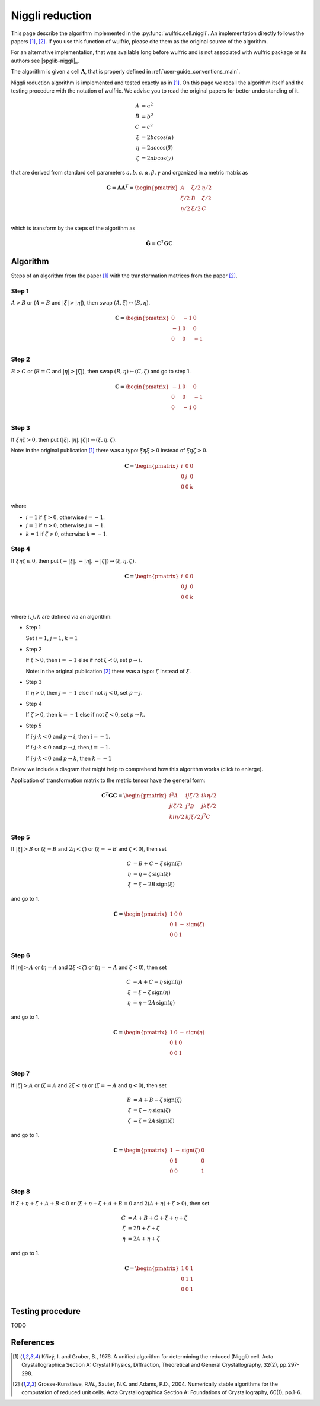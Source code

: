 .. _library_niggli:

****************
Niggli reduction
****************

This page describe the algorithm implemented in the :py:func:`wulfric.cell.niggli`.
An implementation directly follows the papers [1]_, [2]_. If you use this function of
wulfric, please cite them as the original source of the algorithm.

For an alternative implementation, that was available long before wulfric and is not
associated with wulfric package or its authors see |spglib-niggli|_.

The algorithm is given a cell :math:`\boldsymbol{A}`, that is properly defined in
:ref:`user-guide_conventions_main`.

Niggli reduction algorithm is implemented and tested exactly as in [1]_. On this page we
recall the algorithm itself and the testing procedure with the notation of wulfric. We
advise you to read the original papers for better understanding of it.

.. math::
    A & = a^2 \\
    B & = b^2 \\
    C & = c^2 \\
    \xi & = 2bc \cos(\alpha) \\
    \eta & = 2ac \cos(\beta) \\
    \zeta & = 2ab \cos(\gamma)

that are derived from standard cell parameters :math:`a,b,c,\alpha,\beta,\gamma` and
organized in a metric matrix as

.. math::

    \boldsymbol{G} = \boldsymbol{A}  \boldsymbol{A}^T
    =
    \begin{pmatrix}
        A & \zeta/2 & \eta/2 \\
        \zeta/2 & B & \xi/2 \\
        \eta/2 & \xi/2 & C \\
    \end{pmatrix}

which is transform by the steps of the algorithm as

.. math::

    \boldsymbol{\tilde{G}}
    =
    \boldsymbol{C}^T
    \boldsymbol{G}
    \boldsymbol{C}


Algorithm
=========

Steps of an algorithm from the paper [1]_ with the transformation matrices from the paper
[2]_.

Step 1
------

:math:`A > B` or (:math:`A = B` and :math:`|\xi| > |\eta|`), then swap
:math:`(A, \xi) \leftrightarrow (B,\eta)`.

.. math::

    \boldsymbol{C} =
    \begin{pmatrix}
        0 & -1 & 0 \\
        -1 & 0 & 0 \\
        0 & 0 & -1 \\
    \end{pmatrix}

Step 2
------

:math:`B > C` or (:math:`B = C` and :math:`|\eta| > |\zeta|`), then swap
:math:`(B, \eta) \leftrightarrow (C,\zeta)` and go to step 1.

.. math::

    \boldsymbol{C} =
    \begin{pmatrix}
        -1 & 0 & 0 \\
        0 & 0 & -1 \\
        0 & -1 & 0 \\
    \end{pmatrix}

Step 3
------

If :math:`\xi \eta \zeta > 0`, then put
:math:`(|\xi|, |\eta|, |\zeta|) \rightarrow (\xi, \eta, \zeta)`.

Note: in the original publication [1]_ there was a typo: :math:`\xi \eta \xi > 0`
instead of :math:`\xi \eta \zeta > 0`.

.. math::

    \boldsymbol{C} =
    \begin{pmatrix}
        i & 0 & 0 \\
        0 & j & 0 \\
        0 & 0 & k \\
    \end{pmatrix}

where

* :math:`i = 1` if :math:`\xi > 0`, otherwise :math:`i = -1`.
* :math:`j = 1` if :math:`\eta > 0`, otherwise :math:`j = -1`.
* :math:`k = 1` if :math:`\zeta > 0`, otherwise :math:`k = -1`.

Step 4
------

If :math:`\xi \eta \zeta \leq 0`, then put
:math:`(-|\xi|, -|\eta|, -|\zeta|) \rightarrow (\xi, \eta, \zeta)`.

.. math::

    \boldsymbol{C} =
    \begin{pmatrix}
        i & 0 & 0 \\
        0 & j & 0 \\
        0 & 0 & k \\
    \end{pmatrix}

where :math:`i,j,k` are defined via an algorithm:



* Step 1

  Set :math:`i = 1`, :math:`j = 1`, :math:`k = 1`

* Step 2

  If :math:`\xi > 0`, then :math:`i = -1` else if not :math:`\xi < 0`,
  set :math:`p \rightarrow i`.

  Note: in the original publication [2]_ there was a typo: :math:`\zeta`
  instead of :math:`\xi`.

* Step 3

  If :math:`\eta > 0`, then :math:`j = -1` else if not :math:`\eta < 0`,
  set :math:`p \rightarrow j`.

* Step 4

  If :math:`\zeta > 0`, then :math:`k = -1` else if not :math:`\zeta < 0`,
  set :math:`p \rightarrow k`.

* Step 5

  If :math:`i \cdot j \cdot  k < 0` and :math:`p \rightarrow i`, then :math:`i = -1`.

  If :math:`i \cdot j \cdot  k < 0` and :math:`p \rightarrow j`, then :math:`j = -1`.

  If :math:`i \cdot j \cdot  k < 0` and :math:`p \rightarrow k`, then :math:`k = -1`


Below we include a diagram that might help to comprehend how this algorithm works (click
to enlarge).

Application of transformation matrix to the metric tensor have the general form:

.. math::

    \boldsymbol{C}^T \boldsymbol{G} \boldsymbol{C}
    =
    \begin{pmatrix}
        i^2 A & ij \zeta/2 & ik \eta/2 \\
        ji \zeta/2 & j^2 B & jk \xi/2 \\
        ki \eta/2 & kj \xi/2 & j^2 C \\
    \end{pmatrix}

.. figure:: ../../img/niggli-step-4.png
    :align: center
    :target: ../../_images/niggli-step-4.png

Step 5
------

If :math:`|\xi| > B` or (:math:`\xi = B` and :math:`2\eta < \zeta`) or
(:math:`\xi = -B` and :math:`\zeta < 0`), then set

.. math::
    C & = B + C - \xi \,\text{sign}(\xi) \\
    \eta & = \eta - \zeta \,\text{sign}(\xi) \\
    \xi & = \xi - 2B \,\text{sign}(\xi)

and go to 1.

.. math::

    \boldsymbol{C} =
    \begin{pmatrix}
        1 & 0 & 0 \\
        0 & 1 & -\text{sign}(\xi) \\
        0 & 0 & 1 \\
    \end{pmatrix}

Step 6
------

If :math:`|\eta| > A` or (:math:`\eta = A` and :math:`2\xi < \zeta`) or
(:math:`\eta = -A` and :math:`\zeta < 0`), then set

.. math::
    C & = A + C - \eta \,\text{sign}(\eta) \\
    \xi & = \xi - \zeta \,\text{sign}(\eta) \\
    \eta & = \eta - 2A \,\text{sign}(\eta)

and go to 1.

.. math::

    \boldsymbol{C} =
    \begin{pmatrix}
        1 & 0 & -\text{sign}(\eta) \\
        0 & 1 & 0 \\
        0 & 0 & 1 \\
    \end{pmatrix}

Step 7
------

If :math:`|\zeta| > A` or (:math:`\zeta = A` and :math:`2\xi < \eta`) or
(:math:`\zeta = -A` and :math:`\eta < 0`), then set

.. math::
    B & = A + B - \zeta \,\text{sign}(\zeta) \\
    \xi & = \xi - \eta \,\text{sign}(\zeta) \\
    \zeta & = \zeta - 2A \,\text{sign}(\zeta)

and go to 1.

.. math::

    \boldsymbol{C} =
    \begin{pmatrix}
        1 & -\text{sign}(\zeta) & 0 \\
        0 & 1 & 0 \\
        0 & 0 & 1 \\
    \end{pmatrix}

Step 8
------

If :math:`\xi + \eta + \zeta + A + B < 0` or (:math:`\xi + \eta + \zeta + A + B = 0` and
:math:`2(A + \eta) + \zeta > 0`), then set

.. math::
    C & = A + B + C + \xi + \eta + \zeta \\
    \xi & = 2B + \xi + \zeta \\
    \eta & = 2A + \eta + \zeta

and go to 1.

.. math::

    \boldsymbol{C} =
    \begin{pmatrix}
        1 & 0 & 1 \\
        0 & 1 & 1 \\
        0 & 0 & 1 \\
    \end{pmatrix}


Testing procedure
=================

TODO

References
==========
.. [1] Křivý, I. and Gruber, B., 1976.
    A unified algorithm for determining the reduced (Niggli) cell.
    Acta Crystallographica Section A: Crystal Physics, Diffraction,
    Theoretical and General Crystallography,
    32(2), pp.297-298.
.. [2] Grosse-Kunstleve, R.W., Sauter, N.K. and Adams, P.D., 2004.
    Numerically stable algorithms for the computation of reduced unit cells.
    Acta Crystallographica Section A: Foundations of Crystallography,
    60(1), pp.1-6.
